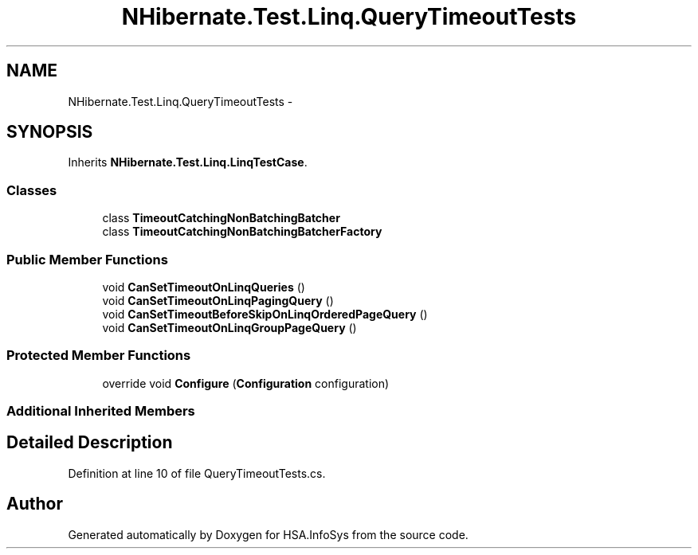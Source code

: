 .TH "NHibernate.Test.Linq.QueryTimeoutTests" 3 "Fri Jul 5 2013" "Version 1.0" "HSA.InfoSys" \" -*- nroff -*-
.ad l
.nh
.SH NAME
NHibernate.Test.Linq.QueryTimeoutTests \- 
.SH SYNOPSIS
.br
.PP
.PP
Inherits \fBNHibernate\&.Test\&.Linq\&.LinqTestCase\fP\&.
.SS "Classes"

.in +1c
.ti -1c
.RI "class \fBTimeoutCatchingNonBatchingBatcher\fP"
.br
.ti -1c
.RI "class \fBTimeoutCatchingNonBatchingBatcherFactory\fP"
.br
.in -1c
.SS "Public Member Functions"

.in +1c
.ti -1c
.RI "void \fBCanSetTimeoutOnLinqQueries\fP ()"
.br
.ti -1c
.RI "void \fBCanSetTimeoutOnLinqPagingQuery\fP ()"
.br
.ti -1c
.RI "void \fBCanSetTimeoutBeforeSkipOnLinqOrderedPageQuery\fP ()"
.br
.ti -1c
.RI "void \fBCanSetTimeoutOnLinqGroupPageQuery\fP ()"
.br
.in -1c
.SS "Protected Member Functions"

.in +1c
.ti -1c
.RI "override void \fBConfigure\fP (\fBConfiguration\fP configuration)"
.br
.in -1c
.SS "Additional Inherited Members"
.SH "Detailed Description"
.PP 
Definition at line 10 of file QueryTimeoutTests\&.cs\&.

.SH "Author"
.PP 
Generated automatically by Doxygen for HSA\&.InfoSys from the source code\&.
